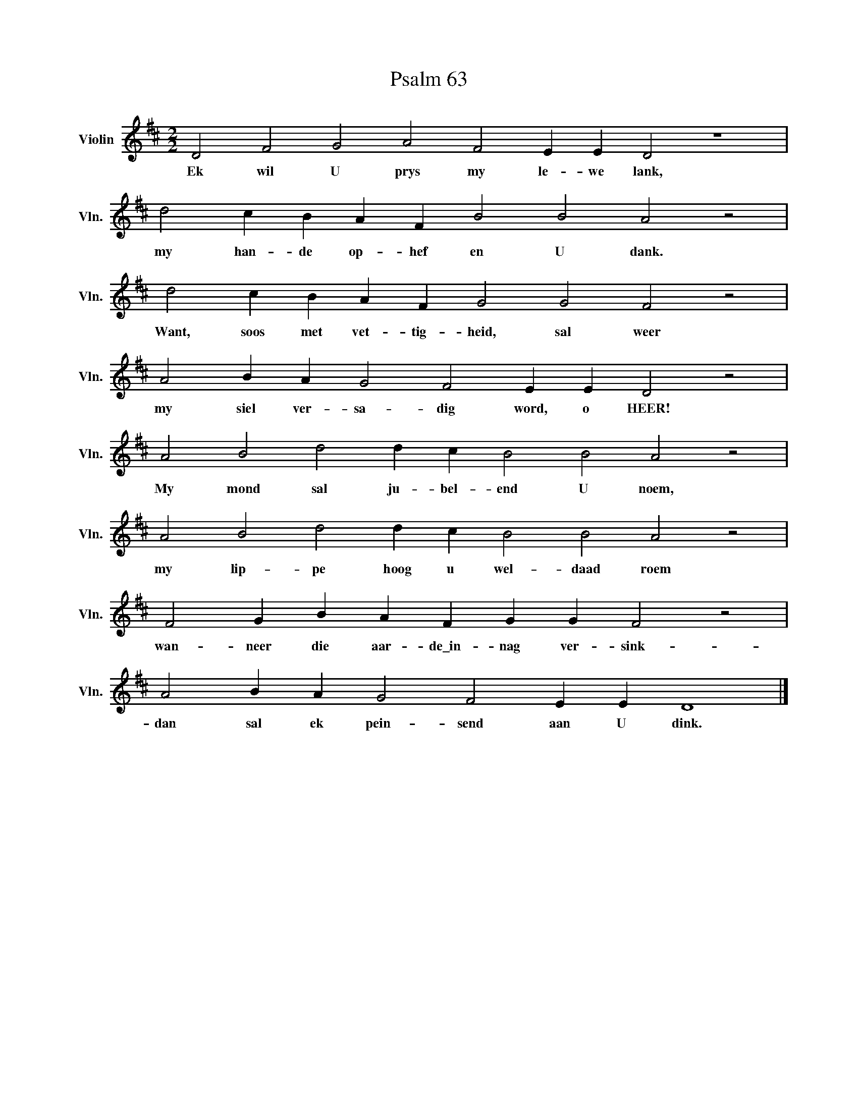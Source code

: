 X:1
T:Psalm 63
L:1/4
M:2/2
I:linebreak $
K:D
V:1 treble nm="Violin" snm="Vln."
V:1
 D2 F2 G2 A2 F2 E E D2 z4 |$ d2 c B A F B2 B2 A2 z2 |$ d2 c B A F G2 G2 F2 z2 |$ %3
w: Ek wil U prys my le- we lank,|my han- de op- hef en U dank.|Want, soos met vet- tig- heid, sal weer|
 A2 B A G2 F2 E E D2 z2 |$ A2 B2 d2 d c B2 B2 A2 z2 |$ A2 B2 d2 d c B2 B2 A2 z2 |$ %6
w: my siel ver- sa- dig word, o HEER!|My mond sal ju- bel- end U noem,|my lip- pe hoog u wel- daad roem|
 F2 G B A F G G F2 z2 |$ A2 B A G2 F2 E E D4 |] %8
w: wan- neer die aar- de\_in- nag ver- sink-|dan sal ek pein- send aan U dink.|

